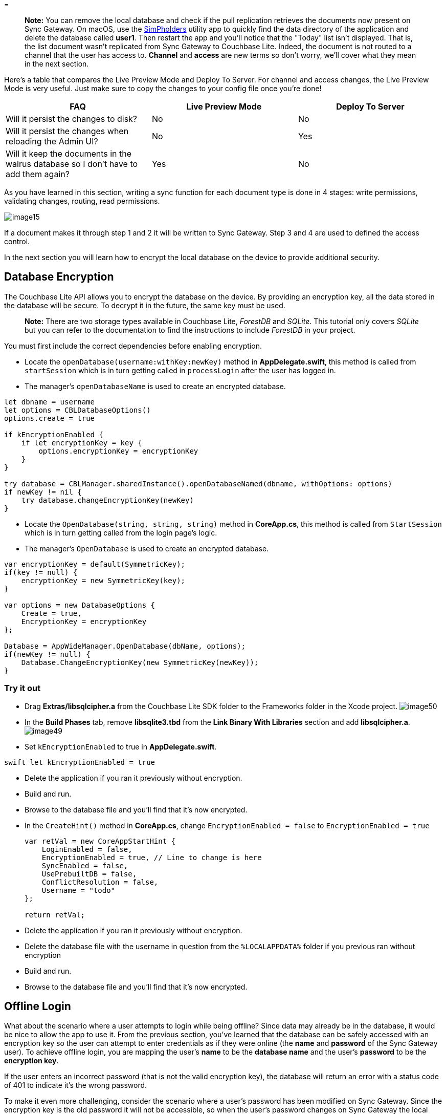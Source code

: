 = 

[quote]
*Note:* You can remove the local database and check if the pull replication retrieves the documents now present on Sync Gateway.
On macOS, use the https://simpholders.com/[SimPholders] utility app to quickly find the data directory of the application and delete the database called **user1**.
Then restart the app and you'll notice that the "Today" list isn't displayed.
That is, the list document wasn't replicated from Sync Gateway to Couchbase Lite.
Indeed, the document is not routed to a channel that the user has access to. *Channel* and *access* are new terms so don't worry, we'll cover what they mean in the next section. 
// <video src="https://d3vv6lp55qjaqc.cloudfront.net/items/1s1G3C1i2a0G2P3o0G0m/movie1.mp4" controls="true" poster="https://cl.ly/1W2T3w463S0f/image72.png"/>

Here's a table that compares the Live Preview Mode and Deploy To Server.
For channel and access changes, the Live Preview Mode is very useful.
Just make sure to copy the changes to your config file once you're done! 

[cols="1,1,1", options="header"]
|===
| 
          FAQ
        
| 
          Live Preview Mode
        
| 
          Deploy To Server
        


|
          Will it persist the changes to disk? 
|
          No 
|
          No 

|
          Will it persist the changes when reloading the Admin UI? 
|
          No 
|
          Yes 

|
          Will it keep the documents in the walrus database so I don't
          have to add them again? 
|
          Yes 
|
          No 
|===

As you have learned in this section, writing a sync function for each document type is done in 4 stages: write permissions, validating changes, routing, read permissions. 


image::img/image15.png[]

If a document makes it through step 1 and 2 it will be written to Sync Gateway.
Step 3 and 4 are used to defined the access control. 

In the next section you will learn how to encrypt the local database on the device to provide additional security. 

== Database Encryption

The Couchbase Lite API allows you to encrypt the database on the device.
By providing an encryption key, all the data stored in the database will be secure.
To decrypt it in the future, the same key must be used. 

[quote]
*Note:* There are two storage types available in Couchbase Lite, _ForestDB_ and __SQLite__.
This tutorial only covers _SQLite_ but you can refer to the documentation to find the instructions to include _ForestDB_ in your project. 

You must first include the correct dependencies before enabling encryption. 


// <block class="ios"/>


* Locate the `openDatabase(username:withKey:newKey)` method in **AppDelegate.swift**, this method is called from `startSession` which is in turn getting called in `processLogin` after the user has logged in. 
* The manager's `openDatabaseName` is used to create an encrypted database. 


[source]
----

let dbname = username
let options = CBLDatabaseOptions()
options.create = true

if kEncryptionEnabled {
    if let encryptionKey = key {
        options.encryptionKey = encryptionKey
    }
}

try database = CBLManager.sharedInstance().openDatabaseNamed(dbname, withOptions: options)
if newKey != nil {
    try database.changeEncryptionKey(newKey)
}
----


// <block class="net"/>


* Locate the `OpenDatabase(string, string, string)` method in **CoreApp.cs**, this method is called from `StartSession` which is in turn getting called from the login page's logic. 
* The manager's `OpenDatabase` is used to create an encrypted database. 


[source,c#]
----

var encryptionKey = default(SymmetricKey);
if(key != null) {
    encryptionKey = new SymmetricKey(key);
}

var options = new DatabaseOptions {
    Create = true,
    EncryptionKey = encryptionKey
};

Database = AppWideManager.OpenDatabase(dbName, options);
if(newKey != null) {
    Database.ChangeEncryptionKey(new SymmetricKey(newKey));
}
----


// <block class="all"/>


=== Try it out


// <block class="ios"/>


* Drag *Extras/libsqlcipher.a* from the Couchbase Lite SDK folder to the Frameworks folder in the Xcode project. image:img/image50.png[]
* In the *Build Phases* tab, remove *libsqlite3.tbd* from the *Link Binary With Libraries* section and add **libsqlcipher.a**. image:https://cl.ly/1K2Q1k3V473l/image49.gif[]
* Set `kEncryptionEnabled` to true in **AppDelegate.swift**. 

`swift   let kEncryptionEnabled = true`

* Delete the application if you ran it previously without encryption. 
+
// <img src="img/image17.png" class="portrait"/>
* Build and run. 
* Browse to the database file and you'll find that it's now encrypted. 


// <block class="net"/>


* In the `CreateHint()` method in **CoreApp.cs**, change `EncryptionEnabled = false` to `EncryptionEnabled = true`
+

[source,c#]
----

var retVal = new CoreAppStartHint {
    LoginEnabled = false,
    EncryptionEnabled = true, // Line to change is here
    SyncEnabled = false,
    UsePrebuiltDB = false,
    ConflictResolution = false,
    Username = "todo"
};

return retVal;
----


// <block class="xam"/>


* Delete the application if you ran it previously without encryption. 


// <block class="wpf"/>


* Delete the database file with the username in question from the `%LOCALAPPDATA%` folder if you previous ran without encryption 


// <block class="net"/>


* Build and run. 
* Browse to the database file and you'll find that it's now encrypted. 


// <block class="all"/>


== Offline Login

What about the scenario where a user attempts to login while being offline? Since data may already be in the database, it would be nice to allow the app to use it.
From the previous section, you`'ve learned that the database can be safely accessed with an encryption key so the user can attempt to enter credentials as if they were online (the *name* and *password* of the Sync Gateway user). To achieve offline login, you are mapping the user`'s *name* to be the *database name* and the user`'s *password* to be the **encryption key**. 

If the user enters an incorrect password (that is not the valid encryption key), the database will return an error with a status code of 401 to indicate it`'s the wrong password. 

To make it even more challenging, consider the scenario where a user`'s password has been modified on Sync Gateway.
Since the encryption key is the old password it will not be accessible, so when the user`'s password changes on Sync Gateway the local encryption key and server password will be out of sync.
To detect that, you`'re going to use the replication change event and check for the status code.
If it`'s a 401, you will logout the user and display the login screen.
However, the data stored in the database will have changes that were not pushed to Sync Gateway yet.
You can offer users the ability to update the encryption key only if they remember their old password (because it`'s the only way to open and read data from the database encrypted with the old password). If they don`'t remember it, the changes made while they were offline will be lost.
The marble diagram below shows every scenario and outcome. 


// <img src="img/image24.png" class="center-image"/>

In **AppDelegate.swift**, scroll to the `processLogin` method.
Notice that if an error with status 401 is thrown it calls `handleEncryptionError` which displays a popup with an input text and two options. 


// <img src="img/image27.png" class="portrait"/>

When the user clicks *Delete* it will remove the database and create a new one with no data in it.
If the user remembers the old password and clicks *Migrate* it will call the `processLogin` method again passing it the old and new encryption keys.
The following code at the end of the `openDatabase` method is changing that encryption key to the user's new password. 


// <block class="ios"/>


[source]
----

if newKey != nil {
    try database.changeEncryptionKey(newKey)
}
----


// <block class="net"/>


[source,c#]
----

if(newKey != null) {
    Database.ChangeEncryptionKey(new SymmetricKey(newKey));
}
----


// <block class="all"/>

Build and run.
Change the password for the user with the following curl request. 

[source,bash]
----

curl -vX PUT 'http://localhost:4985/todo/_user/user1' \
      -H 'Content-Type: application/json' \
      -d '{"name": "user1","password": "newpass"}'
----

Add a new list which will wake up the replicator to push the new document.
Since the user credentials have changed, the task list will not be persisted to Sync Gateway.
The way to get notified of this is by checking the replication `lastError` property in the replication change event.
In this case it will be a **401 Unauthorized**. 


// <block class="ios"/>

The *lastError* property is checked in the `replicationProgress` method of **AppDelegate.swift**. 

[source]
----

func replicationProgress(notification: NSNotification) {
    UIApplication.sharedApplication().networkActivityIndicatorVisible =
        (pusher.status == .Active || puller.status == .Active)
    let error = pusher.lastError ?? puller.lastError
    if (error != syncError) {
        syncError = error
        if let errorCode = error?.code {
            NSLog("Replication Error: %@", error!)
            if errorCode == 401 {
                Ui.showMessageDialog(
                    onController: self.window!.rootViewController!,
                    withTitle: "Authentication Error",
                    withMessage:"Your username or password is not correct.",
                    withError: nil,
                    onClose: {
                        self.logout()
                })
            }
        }
    }
}
----

If the error code is 401 it displays the popup below and logs the user out of the application. 


// <img src="./img/image18.png" class="portrait"/>


// <block class="net"/>

The *LastError* property is checked in the `HandleReplicationChanged` method of **CoreApp.cs**. 

[source,c#]
----

private static void HandleReplicationChanged(object sender, ReplicationChangeEventArgs args)
{
    var error = Interlocked.Exchange(ref _syncError, args.LastError);
    if(error != args.LastError) {
        var errorCode = (args.LastError as CouchbaseLiteException)?.CBLStatus?.Code;
        if(errorCode == StatusCode.Unauthorized) {
            _dialogs.ShowError("Authorization failed: Your username or password is not correct.");
        }
    }
}
----

If the error code is 401 it displays the popup below. 


// <block class="all"/>

Click *OK* and on the login screen type *user1* and **newpass**, the new password on the login screen. 


// <img src="./img/image00.png" class="portrait"/>

Click **Login**.
Next, type *pass* on the "Password Changed" popup, the previous password. 


// <img src="./img/image14.png" class="portrait"/>

Click **Migrate**.
Notice that the list added after the password changed is there. 


// <img src="./img/image10.png" class="portrait"/>


=== Key Rotation

Key rotation is defined as the process of decrypting data with an old key and re-keying the data with a new one.
The benefits of key rotation are all centered on security; for example, if the password to sensitive data is being shared between many users, you may decide to use key rotation to add an extra layer of security.
By regularly changing the password you will mitigate the scenario where the encryption key can be compromised unknowingly.
Rotating your keys offers more protection and better security for your sensitive business data, but it is not a requirement and it should be considered on a per-application basis. 